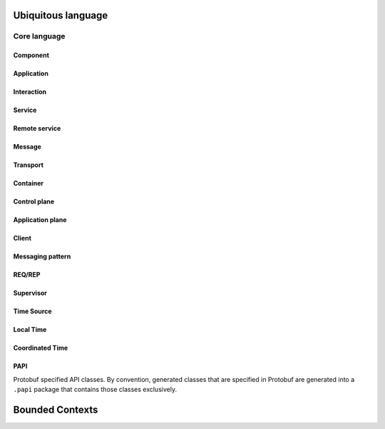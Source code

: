 Ubiquitous language
###################

Core language
*************

Component
=========

Application
===========

Interaction
===========

Service
=======

Remote service
==============

Message
=======

Transport
=========

Container
=========

Control plane
=============

Application plane
=================

Client
======

Messaging pattern
=================

REQ/REP
=======

Supervisor
==========

Time Source
===========

Local Time
==========

Coordinated Time
================

PAPI
====

Protobuf specified API classes. By convention, generated classes that are specified in Protobuf
are generated into a ``.papi`` package that contains those classes exclusively.

Bounded Contexts
################

